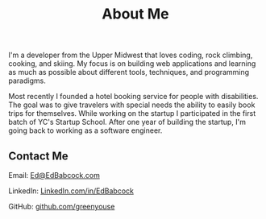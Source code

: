 #+TITLE: About Me

I'm a developer from the Upper Midwest that loves coding, rock climbing,
cooking, and skiing. My focus is on building web applications and
learning as much as possible about different tools, techniques, and
programming paradigms.

Most recently I founded a hotel booking service for people with
disabilities. The goal was to give travelers with special needs the
ability to easily book trips for themselves.  While working on the
startup I participated in the first batch of YC's Startup School. After
one year of building the startup, I'm going back to working as a
software engineer.

** Contact Me
Email: [[mailto:Ed@EdBabcock.com][Ed@EdBabcock.com]]
#+ATTR_HTML: :target _blank
LinkedIn: [[https://LinkedIn.com/in/EdBabcock][LinkedIn.com/in/EdBabcock]]
#+ATTR_HTML: :target _blank
GitHub: [[https://github.com/greenyouse][github.com/greenyouse]]
